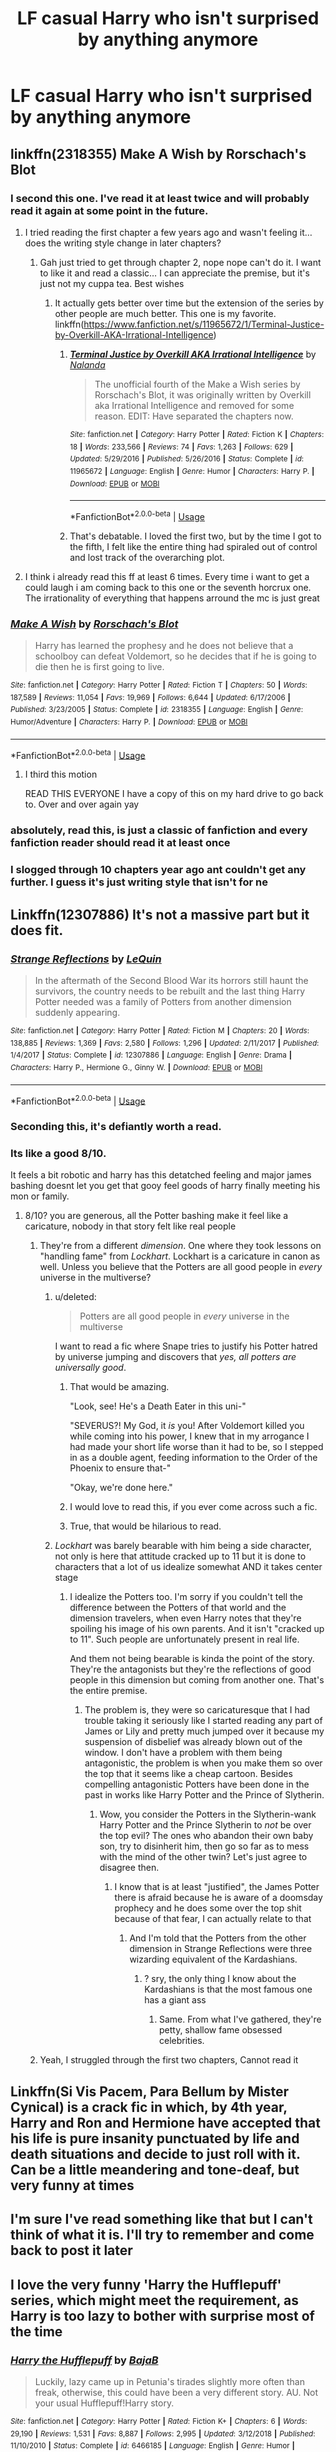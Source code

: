 #+TITLE: LF casual Harry who isn't surprised by anything anymore

* LF casual Harry who isn't surprised by anything anymore
:PROPERTIES:
:Author: TheAccursedOnes
:Score: 127
:DateUnix: 1577395567.0
:DateShort: 2019-Dec-27
:FlairText: Request
:END:

** linkffn(2318355) Make A Wish by Rorschach's Blot
:PROPERTIES:
:Author: A2i9
:Score: 35
:DateUnix: 1577414802.0
:DateShort: 2019-Dec-27
:END:

*** I second this one. I've read it at least twice and will probably read it again at some point in the future.
:PROPERTIES:
:Author: keepnitclassyjac
:Score: 17
:DateUnix: 1577415814.0
:DateShort: 2019-Dec-27
:END:

**** I tried reading the first chapter a few years ago and wasn't feeling it...does the writing style change in later chapters?
:PROPERTIES:
:Author: Sensoray
:Score: 5
:DateUnix: 1577423484.0
:DateShort: 2019-Dec-27
:END:

***** Gah just tried to get through chapter 2, nope nope can't do it. I want to like it and read a classic... I can appreciate the premise, but it's just not my cuppa tea. Best wishes
:PROPERTIES:
:Author: Sensoray
:Score: 6
:DateUnix: 1577424152.0
:DateShort: 2019-Dec-27
:END:

****** It actually gets better over time but the extension of the series by other people are much better. This one is my favorite. linkffn([[https://www.fanfiction.net/s/11965672/1/Terminal-Justice-by-Overkill-AKA-Irrational-Intelligence]])
:PROPERTIES:
:Author: sidp2201
:Score: 7
:DateUnix: 1577433603.0
:DateShort: 2019-Dec-27
:END:

******* [[https://www.fanfiction.net/s/11965672/1/][*/Terminal Justice by Overkill AKA Irrational Intelligence/*]] by [[https://www.fanfiction.net/u/1679527/Nalanda][/Nalanda/]]

#+begin_quote
  The unofficial fourth of the Make a Wish series by Rorschach's Blot, it was originally written by Overkill aka Irrational Intelligence and removed for some reason. EDIT: Have separated the chapters now.
#+end_quote

^{/Site/:} ^{fanfiction.net} ^{*|*} ^{/Category/:} ^{Harry} ^{Potter} ^{*|*} ^{/Rated/:} ^{Fiction} ^{K} ^{*|*} ^{/Chapters/:} ^{18} ^{*|*} ^{/Words/:} ^{233,566} ^{*|*} ^{/Reviews/:} ^{74} ^{*|*} ^{/Favs/:} ^{1,263} ^{*|*} ^{/Follows/:} ^{629} ^{*|*} ^{/Updated/:} ^{5/29/2016} ^{*|*} ^{/Published/:} ^{5/26/2016} ^{*|*} ^{/Status/:} ^{Complete} ^{*|*} ^{/id/:} ^{11965672} ^{*|*} ^{/Language/:} ^{English} ^{*|*} ^{/Genre/:} ^{Humor} ^{*|*} ^{/Characters/:} ^{Harry} ^{P.} ^{*|*} ^{/Download/:} ^{[[http://www.ff2ebook.com/old/ffn-bot/index.php?id=11965672&source=ff&filetype=epub][EPUB]]} ^{or} ^{[[http://www.ff2ebook.com/old/ffn-bot/index.php?id=11965672&source=ff&filetype=mobi][MOBI]]}

--------------

*FanfictionBot*^{2.0.0-beta} | [[https://github.com/tusing/reddit-ffn-bot/wiki/Usage][Usage]]
:PROPERTIES:
:Author: FanfictionBot
:Score: 3
:DateUnix: 1577433613.0
:DateShort: 2019-Dec-27
:END:


******* That's debatable. I loved the first two, but by the time I got to the fifth, I felt like the entire thing had spiraled out of control and lost track of the overarching plot.
:PROPERTIES:
:Author: MelonyBerolVisconti
:Score: 1
:DateUnix: 1577673790.0
:DateShort: 2019-Dec-30
:END:


**** I think i already read this ff at least 6 times. Every time i want to get a could laugh i am coming back to this one or the seventh horcrux one. The irrationality of everything that happens arround the mc is just great
:PROPERTIES:
:Author: mrcaster
:Score: 2
:DateUnix: 1577441299.0
:DateShort: 2019-Dec-27
:END:


*** [[https://www.fanfiction.net/s/2318355/1/][*/Make A Wish/*]] by [[https://www.fanfiction.net/u/686093/Rorschach-s-Blot][/Rorschach's Blot/]]

#+begin_quote
  Harry has learned the prophesy and he does not believe that a schoolboy can defeat Voldemort, so he decides that if he is going to die then he is first going to live.
#+end_quote

^{/Site/:} ^{fanfiction.net} ^{*|*} ^{/Category/:} ^{Harry} ^{Potter} ^{*|*} ^{/Rated/:} ^{Fiction} ^{T} ^{*|*} ^{/Chapters/:} ^{50} ^{*|*} ^{/Words/:} ^{187,589} ^{*|*} ^{/Reviews/:} ^{11,054} ^{*|*} ^{/Favs/:} ^{19,969} ^{*|*} ^{/Follows/:} ^{6,644} ^{*|*} ^{/Updated/:} ^{6/17/2006} ^{*|*} ^{/Published/:} ^{3/23/2005} ^{*|*} ^{/Status/:} ^{Complete} ^{*|*} ^{/id/:} ^{2318355} ^{*|*} ^{/Language/:} ^{English} ^{*|*} ^{/Genre/:} ^{Humor/Adventure} ^{*|*} ^{/Characters/:} ^{Harry} ^{P.} ^{*|*} ^{/Download/:} ^{[[http://www.ff2ebook.com/old/ffn-bot/index.php?id=2318355&source=ff&filetype=epub][EPUB]]} ^{or} ^{[[http://www.ff2ebook.com/old/ffn-bot/index.php?id=2318355&source=ff&filetype=mobi][MOBI]]}

--------------

*FanfictionBot*^{2.0.0-beta} | [[https://github.com/tusing/reddit-ffn-bot/wiki/Usage][Usage]]
:PROPERTIES:
:Author: FanfictionBot
:Score: 6
:DateUnix: 1577414815.0
:DateShort: 2019-Dec-27
:END:

**** I third this motion

READ THIS EVERYONE I have a copy of this on my hard drive to go back to. Over and over again yay
:PROPERTIES:
:Author: CaptJCat33
:Score: 7
:DateUnix: 1577416257.0
:DateShort: 2019-Dec-27
:END:


*** absolutely, read this, is just a classic of fanfiction and every fanfiction reader should read it at least once
:PROPERTIES:
:Author: renextronex
:Score: 5
:DateUnix: 1577421269.0
:DateShort: 2019-Dec-27
:END:


*** I slogged through 10 chapters year ago ant couldn't get any further. I guess it's just writing style that isn't for ne
:PROPERTIES:
:Author: JuKaRe
:Score: 5
:DateUnix: 1577442613.0
:DateShort: 2019-Dec-27
:END:


** Linkffn(12307886) It's not a massive part but it does fit.
:PROPERTIES:
:Author: mcc9902
:Score: 18
:DateUnix: 1577405247.0
:DateShort: 2019-Dec-27
:END:

*** [[https://www.fanfiction.net/s/12307886/1/][*/Strange Reflections/*]] by [[https://www.fanfiction.net/u/1634726/LeQuin][/LeQuin/]]

#+begin_quote
  In the aftermath of the Second Blood War its horrors still haunt the survivors, the country needs to be rebuilt and the last thing Harry Potter needed was a family of Potters from another dimension suddenly appearing.
#+end_quote

^{/Site/:} ^{fanfiction.net} ^{*|*} ^{/Category/:} ^{Harry} ^{Potter} ^{*|*} ^{/Rated/:} ^{Fiction} ^{M} ^{*|*} ^{/Chapters/:} ^{20} ^{*|*} ^{/Words/:} ^{138,885} ^{*|*} ^{/Reviews/:} ^{1,369} ^{*|*} ^{/Favs/:} ^{2,580} ^{*|*} ^{/Follows/:} ^{1,296} ^{*|*} ^{/Updated/:} ^{2/11/2017} ^{*|*} ^{/Published/:} ^{1/4/2017} ^{*|*} ^{/Status/:} ^{Complete} ^{*|*} ^{/id/:} ^{12307886} ^{*|*} ^{/Language/:} ^{English} ^{*|*} ^{/Genre/:} ^{Drama} ^{*|*} ^{/Characters/:} ^{Harry} ^{P.,} ^{Hermione} ^{G.,} ^{Ginny} ^{W.} ^{*|*} ^{/Download/:} ^{[[http://www.ff2ebook.com/old/ffn-bot/index.php?id=12307886&source=ff&filetype=epub][EPUB]]} ^{or} ^{[[http://www.ff2ebook.com/old/ffn-bot/index.php?id=12307886&source=ff&filetype=mobi][MOBI]]}

--------------

*FanfictionBot*^{2.0.0-beta} | [[https://github.com/tusing/reddit-ffn-bot/wiki/Usage][Usage]]
:PROPERTIES:
:Author: FanfictionBot
:Score: 11
:DateUnix: 1577405265.0
:DateShort: 2019-Dec-27
:END:


*** Seconding this, it's defiantly worth a read.
:PROPERTIES:
:Author: Primarch_1
:Score: 5
:DateUnix: 1577413731.0
:DateShort: 2019-Dec-27
:END:


*** Its like a good 8/10.

It feels a bit robotic and harry has this detatched feeling and major james bashing doesnt let you get that gooy feel goods of harry finally meeting his mon or family.
:PROPERTIES:
:Author: Aiyania
:Score: 3
:DateUnix: 1577417098.0
:DateShort: 2019-Dec-27
:END:

**** 8/10? you are generous, all the Potter bashing make it feel like a caricature, nobody in that story felt like real people
:PROPERTIES:
:Author: renextronex
:Score: 11
:DateUnix: 1577421190.0
:DateShort: 2019-Dec-27
:END:

***** They're from a different /dimension/. One where they took lessons on "handling fame" from /Lockhart/. Lockhart is a caricature in canon as well. Unless you believe that the Potters are all good people in /every/ universe in the multiverse?
:PROPERTIES:
:Author: rohan62442
:Score: 8
:DateUnix: 1577430275.0
:DateShort: 2019-Dec-27
:END:

****** u/deleted:
#+begin_quote
  Potters are all good people in /every/ universe in the multiverse
#+end_quote

I want to read a fic where Snape tries to justify his Potter hatred by universe jumping and discovers that /yes, all potters are universally good/.
:PROPERTIES:
:Score: 11
:DateUnix: 1577467700.0
:DateShort: 2019-Dec-27
:END:

******* That would be amazing.

"Look, see! He's a Death Eater in this uni-"

"SEVERUS?! My God, it /is/ you! After Voldemort killed you while coming into his power, I knew that in my arrogance I had made your short life worse than it had to be, so I stepped in as a double agent, feeding information to the Order of the Phoenix to ensure that-"

"Okay, we're done here."
:PROPERTIES:
:Author: ForwardDiscussion
:Score: 9
:DateUnix: 1577476496.0
:DateShort: 2019-Dec-27
:END:


******* I would love to read this, if you ever come across such a fic.
:PROPERTIES:
:Author: DarthGhengis
:Score: 3
:DateUnix: 1577475821.0
:DateShort: 2019-Dec-27
:END:


******* True, that would be hilarious to read.
:PROPERTIES:
:Author: rohan62442
:Score: 1
:DateUnix: 1577526505.0
:DateShort: 2019-Dec-28
:END:


****** /Lockhart/ was barely bearable with him being a side character, not only is here that attitude cracked up to 11 but it is done to characters that a lot of us idealize somewhat AND it takes center stage
:PROPERTIES:
:Author: renextronex
:Score: 1
:DateUnix: 1577547924.0
:DateShort: 2019-Dec-28
:END:

******* I idealize the Potters too. I'm sorry if you couldn't tell the difference between the Potters of that world and the dimension travelers, when even Harry notes that they're spoiling his image of his own parents. And it isn't "cracked up to 11". Such people are unfortunately present in real life.

And them not being bearable is kinda the point of the story. They're the antagonists but they're the reflections of good people in this dimension but coming from another one. That's the entire premise.
:PROPERTIES:
:Author: rohan62442
:Score: 1
:DateUnix: 1577551349.0
:DateShort: 2019-Dec-28
:END:

******** The problem is, they were so caricaturesque that I had trouble taking it seriously like I started reading any part of James or Lily and pretty much jumped over it because my suspension of disbelief was already blown out of the window. I don't have a problem with them being antagonistic, the problem is when you make them so over the top that it seems like a cheap cartoon. Besides compelling antagonistic Potters have been done in the past in works like Harry Potter and the Prince of Slytherin.
:PROPERTIES:
:Author: renextronex
:Score: 1
:DateUnix: 1577601461.0
:DateShort: 2019-Dec-29
:END:

********* Wow, you consider the Potters in the Slytherin-wank Harry Potter and the Prince Slytherin to /not/ be over the top evil? The ones who abandon their own baby son, try to disinherit him, then go so far as to mess with the mind of the other twin? Let's just agree to disagree then.
:PROPERTIES:
:Author: rohan62442
:Score: 2
:DateUnix: 1577602177.0
:DateShort: 2019-Dec-29
:END:

********** I know that is at least "justified", the James Potter there is afraid because he is aware of a doomsday prophecy and he does some over the top shit because of that fear, I can actually relate to that
:PROPERTIES:
:Author: renextronex
:Score: 1
:DateUnix: 1577678237.0
:DateShort: 2019-Dec-30
:END:

*********** And I'm told that the Potters from the other dimension in Strange Reflections were three wizarding equivalent of the Kardashians.
:PROPERTIES:
:Author: rohan62442
:Score: 1
:DateUnix: 1577694349.0
:DateShort: 2019-Dec-30
:END:

************ ? sry, the only thing I know about the Kardashians is that the most famous one has a giant ass
:PROPERTIES:
:Author: renextronex
:Score: 1
:DateUnix: 1577736073.0
:DateShort: 2019-Dec-30
:END:

************* Same. From what I've gathered, they're petty, shallow fame obsessed celebrities.
:PROPERTIES:
:Author: rohan62442
:Score: 1
:DateUnix: 1577736521.0
:DateShort: 2019-Dec-30
:END:


***** Yeah, I struggled through the first two chapters, Cannot read it
:PROPERTIES:
:Author: KingPyroMage
:Score: 2
:DateUnix: 1577429022.0
:DateShort: 2019-Dec-27
:END:


** Linkffn(Si Vis Pacem, Para Bellum by Mister Cynical) is a crack fic in which, by 4th year, Harry and Ron and Hermione have accepted that his life is pure insanity punctuated by life and death situations and decide to just roll with it. Can be a little meandering and tone-deaf, but very funny at times
:PROPERTIES:
:Author: bgottfried91
:Score: 7
:DateUnix: 1577457692.0
:DateShort: 2019-Dec-27
:END:


** I'm sure I've read something like that but I can't think of what it is. I'll try to remember and come back to post it later
:PROPERTIES:
:Author: icarusquinn
:Score: 5
:DateUnix: 1577409409.0
:DateShort: 2019-Dec-27
:END:


** I love the very funny 'Harry the Hufflepuff' series, which might meet the requirement, as Harry is too lazy to bother with surprise most of the time
:PROPERTIES:
:Author: snuffly22
:Score: 4
:DateUnix: 1577472831.0
:DateShort: 2019-Dec-27
:END:

*** [[https://www.fanfiction.net/s/6466185/1/][*/Harry the Hufflepuff/*]] by [[https://www.fanfiction.net/u/943028/BajaB][/BajaB/]]

#+begin_quote
  Luckily, lazy came up in Petunia's tirades slightly more often than freak, otherwise, this could have been a very different story. AU. Not your usual Hufflepuff!Harry story.
#+end_quote

^{/Site/:} ^{fanfiction.net} ^{*|*} ^{/Category/:} ^{Harry} ^{Potter} ^{*|*} ^{/Rated/:} ^{Fiction} ^{K+} ^{*|*} ^{/Chapters/:} ^{6} ^{*|*} ^{/Words/:} ^{29,190} ^{*|*} ^{/Reviews/:} ^{1,531} ^{*|*} ^{/Favs/:} ^{8,887} ^{*|*} ^{/Follows/:} ^{2,995} ^{*|*} ^{/Updated/:} ^{3/12/2018} ^{*|*} ^{/Published/:} ^{11/10/2010} ^{*|*} ^{/Status/:} ^{Complete} ^{*|*} ^{/id/:} ^{6466185} ^{*|*} ^{/Language/:} ^{English} ^{*|*} ^{/Genre/:} ^{Humor} ^{*|*} ^{/Characters/:} ^{Harry} ^{P.} ^{*|*} ^{/Download/:} ^{[[http://www.ff2ebook.com/old/ffn-bot/index.php?id=6466185&source=ff&filetype=epub][EPUB]]} ^{or} ^{[[http://www.ff2ebook.com/old/ffn-bot/index.php?id=6466185&source=ff&filetype=mobi][MOBI]]}

--------------

*FanfictionBot*^{2.0.0-beta} | [[https://github.com/tusing/reddit-ffn-bot/wiki/Usage][Usage]]
:PROPERTIES:
:Author: FanfictionBot
:Score: 2
:DateUnix: 1577472842.0
:DateShort: 2019-Dec-27
:END:


** Yeah, there's not much out there for SeenItAll!Harry. But Military!Harry and SecretAgent!Harry will sometimes develop this attitude.

No promises, but you could try:

Learning to Breathe - [[https://www.fanfiction.net/s/2559745/]]

Old Soldiers Never Die - [[https://www.fanfiction.net/s/2784825/1/Old-Soldiers-Never-Die]]

Harry Potter and The Iron Lady - [[https://www.fanfiction.net/s/12212363/1/Harry-Potter-and-The-Iron-Lady]]

Mayhem's Messenger - [[https://www.fanfiction.net/s/11000351/1/Mayhem-s-Messenger]]
:PROPERTIES:
:Author: MelonyBerolVisconti
:Score: 3
:DateUnix: 1577465546.0
:DateShort: 2019-Dec-27
:END:


** There's a bit of that in The Price Is Right by Hi Pot and News linkffn(9894129).
:PROPERTIES:
:Author: JennaSayquah
:Score: 3
:DateUnix: 1577515252.0
:DateShort: 2019-Dec-28
:END:

*** [[https://www.fanfiction.net/s/9894129/1/][*/The Price is Right/*]] by [[https://www.fanfiction.net/u/3195987/Hi-Pot-And-News][/Hi Pot And News/]]

#+begin_quote
  Point of deviation: Harry's primary school taught Home Economics. Harry's not going to let the wonders of magic take away his common sense, and if he can get a good deal, he's going to take it. Meanwhile, money is fun, but magic is funner. AU
#+end_quote

^{/Site/:} ^{fanfiction.net} ^{*|*} ^{/Category/:} ^{Harry} ^{Potter} ^{*|*} ^{/Rated/:} ^{Fiction} ^{T} ^{*|*} ^{/Chapters/:} ^{10} ^{*|*} ^{/Words/:} ^{52,637} ^{*|*} ^{/Reviews/:} ^{1,271} ^{*|*} ^{/Favs/:} ^{6,747} ^{*|*} ^{/Follows/:} ^{4,418} ^{*|*} ^{/Updated/:} ^{7/10/2018} ^{*|*} ^{/Published/:} ^{12/2/2013} ^{*|*} ^{/Status/:} ^{Complete} ^{*|*} ^{/id/:} ^{9894129} ^{*|*} ^{/Language/:} ^{English} ^{*|*} ^{/Genre/:} ^{Humor} ^{*|*} ^{/Characters/:} ^{Harry} ^{P.,} ^{Dean} ^{T.,} ^{Justin} ^{F.,} ^{Morag} ^{M.} ^{*|*} ^{/Download/:} ^{[[http://www.ff2ebook.com/old/ffn-bot/index.php?id=9894129&source=ff&filetype=epub][EPUB]]} ^{or} ^{[[http://www.ff2ebook.com/old/ffn-bot/index.php?id=9894129&source=ff&filetype=mobi][MOBI]]}

--------------

*FanfictionBot*^{2.0.0-beta} | [[https://github.com/tusing/reddit-ffn-bot/wiki/Usage][Usage]]
:PROPERTIES:
:Author: FanfictionBot
:Score: 3
:DateUnix: 1577515268.0
:DateShort: 2019-Dec-28
:END:


** linkffn(6466185)
:PROPERTIES:
:Author: snuffly22
:Score: 2
:DateUnix: 1577474056.0
:DateShort: 2019-Dec-27
:END:

*** [[https://www.fanfiction.net/s/6466185/1/][*/Harry the Hufflepuff/*]] by [[https://www.fanfiction.net/u/943028/BajaB][/BajaB/]]

#+begin_quote
  Luckily, lazy came up in Petunia's tirades slightly more often than freak, otherwise, this could have been a very different story. AU. Not your usual Hufflepuff!Harry story.
#+end_quote

^{/Site/:} ^{fanfiction.net} ^{*|*} ^{/Category/:} ^{Harry} ^{Potter} ^{*|*} ^{/Rated/:} ^{Fiction} ^{K+} ^{*|*} ^{/Chapters/:} ^{6} ^{*|*} ^{/Words/:} ^{29,190} ^{*|*} ^{/Reviews/:} ^{1,531} ^{*|*} ^{/Favs/:} ^{8,887} ^{*|*} ^{/Follows/:} ^{2,995} ^{*|*} ^{/Updated/:} ^{3/12/2018} ^{*|*} ^{/Published/:} ^{11/10/2010} ^{*|*} ^{/Status/:} ^{Complete} ^{*|*} ^{/id/:} ^{6466185} ^{*|*} ^{/Language/:} ^{English} ^{*|*} ^{/Genre/:} ^{Humor} ^{*|*} ^{/Characters/:} ^{Harry} ^{P.} ^{*|*} ^{/Download/:} ^{[[http://www.ff2ebook.com/old/ffn-bot/index.php?id=6466185&source=ff&filetype=epub][EPUB]]} ^{or} ^{[[http://www.ff2ebook.com/old/ffn-bot/index.php?id=6466185&source=ff&filetype=mobi][MOBI]]}

--------------

*FanfictionBot*^{2.0.0-beta} | [[https://github.com/tusing/reddit-ffn-bot/wiki/Usage][Usage]]
:PROPERTIES:
:Author: FanfictionBot
:Score: 2
:DateUnix: 1577474068.0
:DateShort: 2019-Dec-27
:END:


** Kminder! 1 week
:PROPERTIES:
:Score: -3
:DateUnix: 1577429677.0
:DateShort: 2019-Dec-27
:END:
